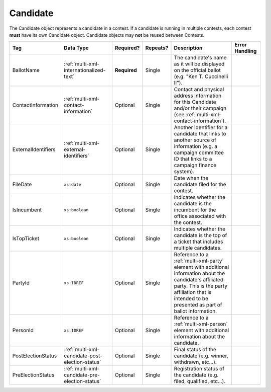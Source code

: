 .. This file is auto-generated.  Do not edit it by hand!

.. _multi-xml-candidate:

Candidate
=========

The Candidate object represents a candidate in a contest. If a candidate is
running in multiple contests, each contest **must** have its own Candidate
object. Candidate objects may **not** be reused between Contests.

+---------------------+-------------------------------------------------+--------------+--------------+------------------------------------------+------------------------------------------+
| Tag                 | Data Type                                       | Required?    | Repeats?     | Description                              | Error Handling                           |
+=====================+=================================================+==============+==============+==========================================+==========================================+
| BallotName          | :ref:`multi-xml-internationalized-text`         | **Required** | Single       | The candidate's name as it will be       |                                          |
|                     |                                                 |              |              | displayed on the official ballot (e.g.   |                                          |
|                     |                                                 |              |              | "Ken T. Cuccinelli II").                 |                                          |
+---------------------+-------------------------------------------------+--------------+--------------+------------------------------------------+------------------------------------------+
| ContactInformation  | :ref:`multi-xml-contact-information`            | Optional     | Single       | Contact and physical address information |                                          |
|                     |                                                 |              |              | for this Candidate and/or their campaign |                                          |
|                     |                                                 |              |              | (see                                     |                                          |
|                     |                                                 |              |              | :ref:`multi-xml-contact-information`).   |                                          |
+---------------------+-------------------------------------------------+--------------+--------------+------------------------------------------+------------------------------------------+
| ExternalIdentifiers | :ref:`multi-xml-external-identifiers`           | Optional     | Single       | Another identifier for a candidate that  |                                          |
|                     |                                                 |              |              | links to another source of information   |                                          |
|                     |                                                 |              |              | (e.g. a campaign committee ID that links |                                          |
|                     |                                                 |              |              | to a campaign finance system).           |                                          |
+---------------------+-------------------------------------------------+--------------+--------------+------------------------------------------+------------------------------------------+
| FileDate            | ``xs:date``                                     | Optional     | Single       | Date when the candidate filed for the    |                                          |
|                     |                                                 |              |              | contest.                                 |                                          |
+---------------------+-------------------------------------------------+--------------+--------------+------------------------------------------+------------------------------------------+
| IsIncumbent         | ``xs:boolean``                                  | Optional     | Single       | Indicates whether the candidate is the   |                                          |
|                     |                                                 |              |              | incumbent for the office associated with |                                          |
|                     |                                                 |              |              | the contest.                             |                                          |
+---------------------+-------------------------------------------------+--------------+--------------+------------------------------------------+------------------------------------------+
| IsTopTicket         | ``xs:boolean``                                  | Optional     | Single       | Indicates whether the candidate is the   |                                          |
|                     |                                                 |              |              | top of a ticket that includes multiple   |                                          |
|                     |                                                 |              |              | candidates.                              |                                          |
+---------------------+-------------------------------------------------+--------------+--------------+------------------------------------------+------------------------------------------+
| PartyId             | ``xs:IDREF``                                    | Optional     | Single       | Reference to a :ref:`multi-xml-party`    |                                          |
|                     |                                                 |              |              | element with additional information      |                                          |
|                     |                                                 |              |              | about the candidate's affiliated party.  |                                          |
|                     |                                                 |              |              | This is the party affiliation that is    |                                          |
|                     |                                                 |              |              | intended to be presented as part of      |                                          |
|                     |                                                 |              |              | ballot information.                      |                                          |
+---------------------+-------------------------------------------------+--------------+--------------+------------------------------------------+------------------------------------------+
| PersonId            | ``xs:IDREF``                                    | Optional     | Single       | Reference to a :ref:`multi-xml-person`   |                                          |
|                     |                                                 |              |              | element with additional information      |                                          |
|                     |                                                 |              |              | about the candidate.                     |                                          |
+---------------------+-------------------------------------------------+--------------+--------------+------------------------------------------+------------------------------------------+
| PostElectionStatus  | :ref:`multi-xml-candidate-post-election-status` | Optional     | Single       | Final status of the candidate (e.g.      |                                          |
|                     |                                                 |              |              | winner, withdrawn, etc...).              |                                          |
+---------------------+-------------------------------------------------+--------------+--------------+------------------------------------------+------------------------------------------+
| PreElectionStatus   | :ref:`multi-xml-candidate-pre-election-status`  | Optional     | Single       | Registration status of the candidate     |                                          |
|                     |                                                 |              |              | (e.g. filed, qualified, etc...).         |                                          |
+---------------------+-------------------------------------------------+--------------+--------------+------------------------------------------+------------------------------------------+

.. code-block:: xml
   :linenos:

   <Candidate id="can10961">
      <BallotName>
        <Text language="en">Ken T. Cuccinelli II</Text>
      </BallotName>
      <PartyId>par0001</PartyId>
      <PersonId>per10961</PersonId>
   </Candidate>
